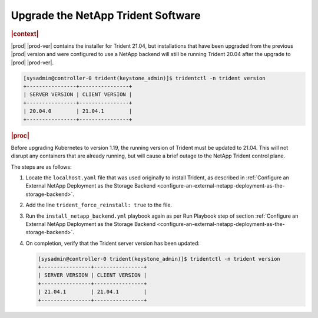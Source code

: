 .. _upgrade-the-netapp-trident-software-c5ec64d213d3:

===================================
Upgrade the NetApp Trident Software
===================================

.. rubric:: |context|

|prod| |prod-ver| contains the installer for Trident 21.04, but installations
that have been upgraded from the previous |prod| version and were configured
to use a NetApp backend will still be running Trident 20.04 after the upgrade
to |prod| |prod-ver|.

.. code-block:: none

    [sysadmin@controller-0 trident(keystone_admin)]$ tridentctl -n trident version
    +----------------+----------------+
    | SERVER VERSION | CLIENT VERSION |
    +----------------+----------------+
    | 20.04.0        | 21.04.1        |
    +----------------+----------------+

.. rubric:: |proc|

Before upgrading Kubernetes to version 1.19, the running version of Trident
must be updated to 21.04. This will not disrupt any containers that are already
running, but will cause a brief outage to the NetApp Trident control plane.

The steps are as follows:

#.  Locate the ``localhost.yaml`` file that was used originally to install
    Trident, as described in :ref:`Configure an External NetApp Deployment as
    the Storage Backend
    <configure-an-external-netapp-deployment-as-the-storage-backend>`.

#.  Add the line ``trident_force_reinstall: true`` to the file.

#.  Run the ``install_netapp_backend.yml`` playbook again as per Run Playbook
    step of section :ref:`Configure an External NetApp Deployment as the
    Storage Backend
    <configure-an-external-netapp-deployment-as-the-storage-backend>`.

#.  On completion, verify that the Trident server version has been updated:

    .. code-block:: none

        [sysadmin@controller-0 trident(keystone_admin)]$ tridentctl -n trident version
        +----------------+----------------+
        | SERVER VERSION | CLIENT VERSION |
        +----------------+----------------+
        | 21.04.1        | 21.04.1        |
        +----------------+----------------+
